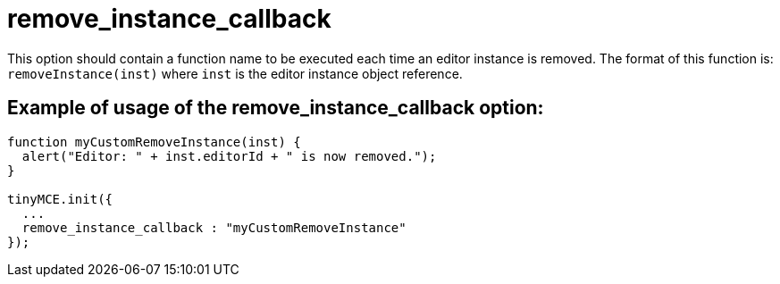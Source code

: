 = remove_instance_callback

This option should contain a function name to be executed each time an editor instance is removed. The format of this function is: `removeInstance(inst)` where `inst` is the editor instance object reference.

[[example-of-usage-of-the-remove_instance_callback-option]]
== Example of usage of the remove_instance_callback option: 
anchor:exampleofusageoftheremove_instance_callbackoption[historical anchor]

```js
function myCustomRemoveInstance(inst) {
  alert("Editor: " + inst.editorId + " is now removed.");
}

tinyMCE.init({
  ...
  remove_instance_callback : "myCustomRemoveInstance"
});

```

